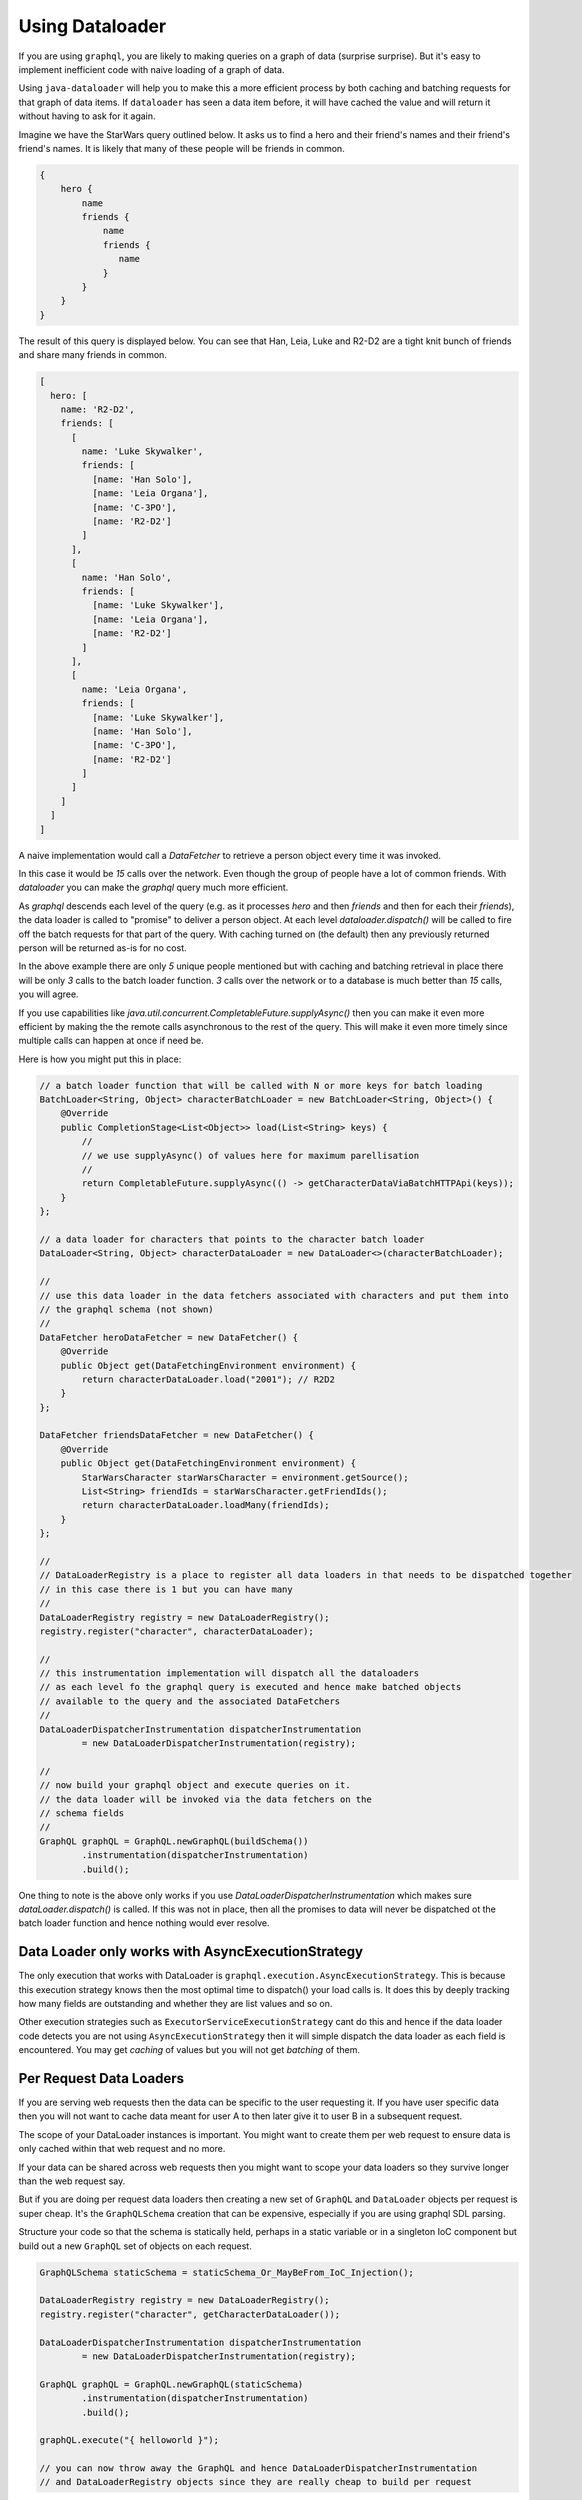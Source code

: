 Using Dataloader
================

If you are using ``graphql``, you are likely to making queries on a graph of data (surprise surprise).  But it's easy
to implement inefficient code with naive loading of a graph of data.

Using ``java-dataloader`` will help you to make this a more efficient process by both caching and batching requests for that graph of data items.  If ``dataloader``
has seen a data item before, it will have cached the value and will return it without having to ask for it again.

Imagine we have the StarWars query outlined below.  It asks us to find a hero and their friend's names and their friend's friend's
names.  It is likely that many of these people will be friends in common.


.. code-block:: graphql

        {
            hero {
                name
                friends {
                    name
                    friends {
                       name
                    }
                }
            }
        }

The result of this query is displayed below. You can see that Han, Leia, Luke and R2-D2 are a tight knit bunch of friends and
share many friends in common.

.. code-block:: json

        [
          hero: [
            name: 'R2-D2',
            friends: [
              [
                name: 'Luke Skywalker',
                friends: [
                  [name: 'Han Solo'],
                  [name: 'Leia Organa'],
                  [name: 'C-3PO'],
                  [name: 'R2-D2']
                ]
              ],
              [
                name: 'Han Solo',
                friends: [
                  [name: 'Luke Skywalker'],
                  [name: 'Leia Organa'],
                  [name: 'R2-D2']
                ]
              ],
              [
                name: 'Leia Organa',
                friends: [
                  [name: 'Luke Skywalker'],
                  [name: 'Han Solo'],
                  [name: 'C-3PO'],
                  [name: 'R2-D2']
                ]
              ]
            ]
          ]
        ]

A naive implementation would call a `DataFetcher` to retrieve a person object every time it was invoked.

In this case it would be *15* calls over the network.  Even though the group of people have a lot of common friends.
With `dataloader` you can make the `graphql` query much more efficient.

As `graphql` descends each level of the query (e.g. as it processes `hero` and then `friends` and then for each their `friends`),
the data loader is called to "promise" to deliver a person object.  At each level `dataloader.dispatch()` will be
called to fire off the batch requests for that part of the query. With caching turned on (the default) then
any previously returned person will be returned as-is for no cost.

In the above example there are only *5* unique people mentioned but with caching and batching retrieval in place there will be only
*3* calls to the batch loader function.  *3* calls over the network or to a database is much better than *15* calls, you will agree.

If you use capabilities like `java.util.concurrent.CompletableFuture.supplyAsync()` then you can make it even more efficient by making the
the remote calls asynchronous to the rest of the query.  This will make it even more timely since multiple calls can happen at once
if need be.

Here is how you might put this in place:


.. code-block:: java

        // a batch loader function that will be called with N or more keys for batch loading
        BatchLoader<String, Object> characterBatchLoader = new BatchLoader<String, Object>() {
            @Override
            public CompletionStage<List<Object>> load(List<String> keys) {
                //
                // we use supplyAsync() of values here for maximum parellisation
                //
                return CompletableFuture.supplyAsync(() -> getCharacterDataViaBatchHTTPApi(keys));
            }
        };

        // a data loader for characters that points to the character batch loader
        DataLoader<String, Object> characterDataLoader = new DataLoader<>(characterBatchLoader);

        //
        // use this data loader in the data fetchers associated with characters and put them into
        // the graphql schema (not shown)
        //
        DataFetcher heroDataFetcher = new DataFetcher() {
            @Override
            public Object get(DataFetchingEnvironment environment) {
                return characterDataLoader.load("2001"); // R2D2
            }
        };

        DataFetcher friendsDataFetcher = new DataFetcher() {
            @Override
            public Object get(DataFetchingEnvironment environment) {
                StarWarsCharacter starWarsCharacter = environment.getSource();
                List<String> friendIds = starWarsCharacter.getFriendIds();
                return characterDataLoader.loadMany(friendIds);
            }
        };

        //
        // DataLoaderRegistry is a place to register all data loaders in that needs to be dispatched together
        // in this case there is 1 but you can have many
        //
        DataLoaderRegistry registry = new DataLoaderRegistry();
        registry.register("character", characterDataLoader);

        //
        // this instrumentation implementation will dispatch all the dataloaders
        // as each level fo the graphql query is executed and hence make batched objects
        // available to the query and the associated DataFetchers
        //
        DataLoaderDispatcherInstrumentation dispatcherInstrumentation
                = new DataLoaderDispatcherInstrumentation(registry);

        //
        // now build your graphql object and execute queries on it.
        // the data loader will be invoked via the data fetchers on the
        // schema fields
        //
        GraphQL graphQL = GraphQL.newGraphQL(buildSchema())
                .instrumentation(dispatcherInstrumentation)
                .build();


One thing to note is the above only works if you use `DataLoaderDispatcherInstrumentation` which makes sure `dataLoader.dispatch()`
is called.  If this was not in place, then all the promises to data will never be dispatched ot the batch loader function
and hence nothing would ever resolve.

Data Loader only works with AsyncExecutionStrategy
^^^^^^^^^^^^^^^^^^^^^^^^^^^^^^^^^^^^^^^^^^^^^^^^^^
The only execution that works with DataLoader is ``graphql.execution.AsyncExecutionStrategy``.  This is because this execution strategy knows
then the most optimal time to dispatch() your load calls is.  It does this by deeply tracking how many fields are outstanding and whether they
are list values and so on.

Other execution strategies such as ``ExecutorServiceExecutionStrategy`` cant do this and hence if the data loader code detects
you are not using ``AsyncExecutionStrategy`` then it will simple dispatch the data loader as each field is encountered.  You
may get `caching` of values but you will not get `batching` of them.


Per Request Data Loaders
^^^^^^^^^^^^^^^^^^^^^^^^

If you are serving web requests then the data can be specific to the user requesting it. If you have user specific data then you will not want to
cache data meant for user A to then later give it to user B in a subsequent request.

The scope of your DataLoader instances is important. You might want to create them per web request to
ensure data is only cached within that web request and no more.

If your data can be shared across web requests then you might want to scope your data loaders so they survive
longer than the web request say.

But if you are doing per request data loaders then creating a new set of ``GraphQL`` and ``DataLoader`` objects per
request is super cheap.  It's the ``GraphQLSchema`` creation that can be expensive, especially if you are using graphql SDL parsing.

Structure your code so that the schema is statically held, perhaps in a static variable or in a singleton IoC component but
build out a new ``GraphQL`` set of objects on each request.


.. code-block:: java

        GraphQLSchema staticSchema = staticSchema_Or_MayBeFrom_IoC_Injection();

        DataLoaderRegistry registry = new DataLoaderRegistry();
        registry.register("character", getCharacterDataLoader());

        DataLoaderDispatcherInstrumentation dispatcherInstrumentation
                = new DataLoaderDispatcherInstrumentation(registry);

        GraphQL graphQL = GraphQL.newGraphQL(staticSchema)
                .instrumentation(dispatcherInstrumentation)
                .build();

        graphQL.execute("{ helloworld }");

        // you can now throw away the GraphQL and hence DataLoaderDispatcherInstrumentation
        // and DataLoaderRegistry objects since they are really cheap to build per request


Async Calls On Your Batch Loader Function Only
^^^^^^^^^^^^^^^^^^^^^^^^^^^^^^^^^^^^^^^^^^^^^^

The data loader code pattern works by combining all the outstanding data loader calls into more efficient batch loading calls.

graphql-java tracks what outstanding data loader calls have been made and it is its responsibility to call ``dispatch``
in the background at the most optimal time, which is when all graphql fields have been examined and dispatched.

However there is a code pattern that will cause your data loader calls to never complete and these *MUST* be avoided.  This bad
pattern consists of making a an asynchronous off thread call to a ``DataLoader`` in your data fetcher.

The following will not work (it will never complete).

.. code-block:: java

      BatchLoader<String, Object> batchLoader = new BatchLoader<String, Object>() {
            @Override
            public CompletionStage<List<Object>> load(List<String> keys) {
                return CompletableFuture.completedFuture(getTheseCharacters(keys));
            }
        };

        DataLoader<String, Object> characterDataLoader = new DataLoader<>(batchLoader);

        DataFetcher dataFetcherThatCallsTheDataLoader = new DataFetcher() {
            @Override
            public Object get(DataFetchingEnvironment environment) {
                //
                // Don't DO THIS!
                //
                return CompletableFuture.supplyAsync(() -> {
                    String argId = environment.getArgument("id");
                    return characterDataLoader.load(argId);
                });
            }
        };

In the example above, the call to ``characterDataLoader.load(argId)`` can happen some time in the future on another thread.  The graphql-java
engine has no way of knowing when it's good time to dispatch outstanding ``DataLoader`` calls and hence the data loader call might never complete
as expected and no results will be returned.

Remember a data loader call is just a promise to actually get a value later when its an optimal time for all outstanding calls to be batched
together.  The most optimal time is when the graphql field tree has been examined and all field values are currently dispatched.

The following is how you can still have asynchronous code, by placing it into the ``BatchLoader`` itself.

.. code-block:: java

        BatchLoader<String, Object> batchLoader = new BatchLoader<String, Object>() {
            @Override
            public CompletionStage<List<Object>> load(List<String> keys) {
                return CompletableFuture.supplyAsync(() -> getTheseCharacters(keys));
            }
        };

        DataLoader<String, Object> characterDataLoader = new DataLoader<>(batchLoader);

        DataFetcher dataFetcherThatCallsTheDataLoader = new DataFetcher() {
            @Override
            public Object get(DataFetchingEnvironment environment) {
                //
                // This is OK
                //
                String argId = environment.getArgument("id");
                return characterDataLoader.load(argId);
            }
        };

Notice above the ``characterDataLoader.load(argId)`` returns immediately.  This will enqueue the call for data until a later time when all
the graphql fields are dispatched.

Then later when the ``DataLoader`` is dispatched, it's ``BatchLoader`` function is called.  This code can be asynchronous so that if you have multiple batch loader
functions they all can run at once.  In the code above ``CompletableFuture.supplyAsync(() -> getTheseCharacters(keys));`` will run the ``getTheseCharacters``
method in another thread.